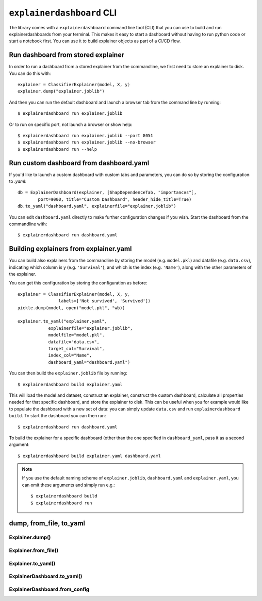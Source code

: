 ``explainerdashboard`` CLI
**************************

The library comes with a ``explainerdashboard`` command line tool (CLI) that
you can use to build and run explainerdashboards from your terminal. 
This makes it easy to start a dashboard without having to run python code
or start a notebook first. You can use it to build explainer objects 
as part of a CI/CD flow.

Run dashboard from stored explainer
===================================

In order to run a dashboard from a stored explainer from the commandline, \
we first need to store an explainer to disk. You can do this with::

    explainer = ClassifierExplainer(model, X, y)
    explainer.dump("explainer.joblib")

.. highlight:: bash

And then you can run the default dashboard and launch a browser tab 
from the command line by running::

    $ explainerdashboard run explainer.joblib

Or to run on specific port, not launch a browser or show help::

    $ explainerdashboard run explainer.joblib --port 8051
    $ explainerdashboard run explainer.joblib --no-browser
    $ explainerdashboard run --help


Run custom dashboard from dashboard.yaml
========================================

.. highlight:: python

If you'd like to launch a custom dashboard with custom tabs and parameters,
you can do so by storing the configuration to `.yaml`::

    db = ExplainerDashboard(explainer, [ShapDependenceTab, "importances"],
            port=9000, title="Custom Dashboard", header_hide_title=True)
    db.to_yaml("dashboard.yaml", explainerfile="explainer.joblib")

.. highlight:: bash

You can edit ``dashboard.yaml`` directly to make further configuration
changes if you wish. Start the dashboard from the commandline with::

    $ explainerdashboard run dashboard.yaml

.. highlight:: python


Building explainers from explainer.yaml
=======================================

You can build also explainers from the commandline by storing the model (e.g. ``model.pkl``)
and datafile (e.g. ``data.csv``), indicating which column is ``y`` (e.g. ``'Survival'``),
and which is the index (e.g. ``'Name'``), along with the other parameters 
of the explainer. 

You can get this configuration by storing the configuration as before::

    explainer = ClassifierExplainer(model, X, y, 
                    labels=['Not survived', 'Survived'])
    pickle.dump(model, open("model.pkl", "wb))

    explainer.to_yaml("explainer.yaml", 
                explainerfile="explainer.joblib",
                modelfile="model.pkl",
                datafile="data.csv",
                target_col="Survival",
                index_col="Name",
                dashboard_yaml="dashboard.yaml")

.. highlight:: bash

You can then build the ``explainer.joblib`` file by running::

    $ explainerdashboard build explainer.yaml

This will load the model and dataset, construct an explainer, construct the
custom dashboard, calculate all properties needed for that specific dashboard, 
and store the explainer to disk. This can be useful when you for example 
would like to populate the dashboard with a new set of data: you can simply
update ``data.csv`` and run ``explainerdashboard build``. To start the dashboard 
you can then run::

    $ explainerdashboard run dashboard.yaml

To build the explainer for a specific dashboard (other than the one 
specified in ``dashboard_yaml``, pass it as a second argument::

    $ explainerdashboard build explainer.yaml dashboard.yaml


.. note:: 
    If you use the default naming scheme of ``explainer.joblib``, ``dashboard.yaml``
    and ``explainer.yaml``, you can omit these arguments and simply run e.g.::

        $ explainerdashboard build
        $ explainerdashboard run

.. highlight:: python


dump, from_file, to_yaml
========================

Explainer.dump()
----------------

.. automethod:: explainerdashboard.explainers.BaseExplainer.dump

Explainer.from_file()
---------------------

.. automethod:: explainerdashboard.explainers.BaseExplainer.from_file

Explainer.to_yaml()
-------------------

.. automethod:: explainerdashboard.explainers.BaseExplainer.to_yaml

ExplainerDashboard.to_yaml()
----------------------------

.. automethod:: explainerdashboard.dashboards.ExplainerDashboard.to_yaml

ExplainerDashboard.from_config
------------------------------

.. automethod:: explainerdashboard.dashboards.ExplainerDashboard.from_config